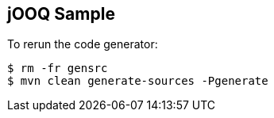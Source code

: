 == jOOQ Sample

To rerun the code generator:

[indent=0]
----
	$ rm -fr gensrc
	$ mvn clean generate-sources -Pgenerate
----
